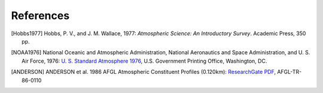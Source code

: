 ==========
References
==========

.. [Hobbs1977] Hobbs, P. V., and J. M. Wallace, 1977: *Atmospheric Science: An
           Introductory Survey*. Academic Press, 350 pp.

.. [NOAA1976] National Oceanic and Atmospheric Administration, National Aeronautics and
           Space Administration, and U. S. Air Force, 1976: `U. S. Standard Atmosphere 1976
           <https://ntrs.nasa.gov/archive/nasa/casi.ntrs.nasa.gov/19770009539.pdf>`_,
           U.S. Government Printing Office, Washington, DC.

.. [ANDERSON] ANDERSON et al. 1986 AFGL Atmospheric Constituent Profiles (0.120km): 
            `ResearchGate PDF <https://www.researchgate.net/publication/235054307_AFGL_Atmospheric_Constituent_Profiles_0120km>`_, 
            AFGL-TR-86-0110
